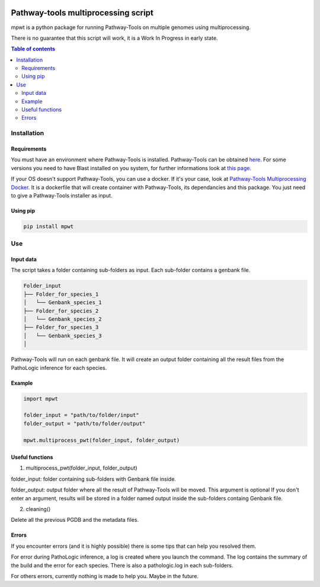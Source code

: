 .. image:: https://img.shields.io/pypi/v/mpwt.svg
	:target: https://pypi.python.org/pypi/mpwt

Pathway-tools multiprocessing script
====================================

mpwt is a python package for running Pathway-Tools on multiple genomes using multiprocessing.

There is no guarantee that this script will work, it is a Work In Progress in early state.

.. contents:: Table of contents
   :backlinks: top
   :local:

Installation
------------

Requirements
~~~~~~~~~~~~

You must have an environment where Pathway-Tools is installed. Pathway-Tools can be obtained `here <http://bioinformatics.ai.sri.com/ptools/>`__.
For some versions you need to have Blast installed on you system, for further informations look at `this page <http://bioinformatics.ai.sri.com/ptools/installation-guide/released/blast.html>`__.

If your OS doesn't support Pathway-Tools, you can use a docker. If it's your case, look at `Pathway-Tools Multiprocessing Docker <https://github.com/ArnaudBelcour/pathway-tools-multiprocessing-docker>`__.
It is a dockerfile that will create container with Pathway-Tools, its dependancies and this package. You just need to give a Pathway-Tools installer as input.

Using pip
~~~~~~~~~

.. code:: sh

	pip install mpwt

Use
---

Input data
~~~~~~~~~~

The script takes a folder containing sub-folders as input. Each sub-folder contains a genbank file.

.. code-block:: text

    Folder_input
    ├── Folder_for_species_1
    │   └── Genbank_species_1
    ├── Folder_for_species_2
    │   └── Genbank_species_2
    ├── Folder_for_species_3
    │   └── Genbank_species_3
    │

Pathway-Tools will run on each genbank file. It will create an output folder containing all the result files from the PathoLogic inference for each species.

Example
~~~~~~~

.. code:: python

    import mpwt

    folder_input = "path/to/folder/input"
    folder_output = "path/to/folder/output"

    mpwt.multiprocess_pwt(folder_input, folder_output)

Useful functions
~~~~~~~~~~~~~~~~

1. multiprocess_pwt(folder_input, folder_output)

folder_input: folder containing sub-folders with Genbank file inside.

folder_output: output folder where all the result of Pathway-Tools will be moved. This argument is optional
If you don't enter an argument, results will be stored in a folder named output inside the sub-folders containg Genbank file.

2. cleaning()

Delete all the previous PGDB and the metadata files.

Errors
~~~~~~

If you encounter errors (and it is highly possible) there is some tips that can help you resolved them.

For error during PathoLogic inference, a log is created where you launch the command.
The log contains the summary of the build and the error for each species.
There is also a pathologic.log in each sub-folders.

For others errors, currently nothing is made to help you.
Maybe in the future.
